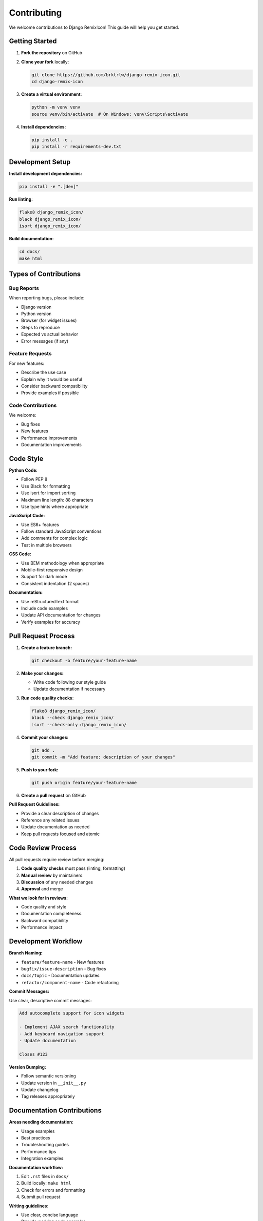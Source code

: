 Contributing
============

We welcome contributions to Django RemixIcon! This guide will help you get started.

Getting Started
---------------

1. **Fork the repository** on GitHub
2. **Clone your fork** locally:

   .. code-block:: bash

       git clone https://github.com/brktrlw/django-remix-icon.git
       cd django-remix-icon

3. **Create a virtual environment:**

   .. code-block:: bash

       python -m venv venv
       source venv/bin/activate  # On Windows: venv\Scripts\activate

4. **Install dependencies:**

   .. code-block:: bash

       pip install -e .
       pip install -r requirements-dev.txt

Development Setup
-----------------

**Install development dependencies:**

.. code-block:: bash

    pip install -e ".[dev]"

**Run linting:**

.. code-block:: bash

    flake8 django_remix_icon/
    black django_remix_icon/
    isort django_remix_icon/

**Build documentation:**

.. code-block:: bash

    cd docs/
    make html

Types of Contributions
----------------------

Bug Reports
~~~~~~~~~~~

When reporting bugs, please include:

- Django version
- Python version
- Browser (for widget issues)
- Steps to reproduce
- Expected vs actual behavior
- Error messages (if any)

Feature Requests
~~~~~~~~~~~~~~~~

For new features:

- Describe the use case
- Explain why it would be useful
- Consider backward compatibility
- Provide examples if possible

Code Contributions
~~~~~~~~~~~~~~~~~~

We welcome:

- Bug fixes
- New features
- Performance improvements
- Documentation improvements

Code Style
----------

**Python Code:**

- Follow PEP 8
- Use Black for formatting
- Use isort for import sorting
- Maximum line length: 88 characters
- Use type hints where appropriate

**JavaScript Code:**

- Use ES6+ features
- Follow standard JavaScript conventions
- Add comments for complex logic
- Test in multiple browsers

**CSS Code:**

- Use BEM methodology when appropriate
- Mobile-first responsive design
- Support for dark mode
- Consistent indentation (2 spaces)

**Documentation:**

- Use reStructuredText format
- Include code examples
- Update API documentation for changes
- Verify examples for accuracy

Pull Request Process
--------------------

1. **Create a feature branch:**

   .. code-block:: bash

       git checkout -b feature/your-feature-name

2. **Make your changes:**

   - Write code following our style guide
   - Update documentation if necessary

3. **Run code quality checks:**

   .. code-block:: bash

       flake8 django_remix_icon/
       black --check django_remix_icon/
       isort --check-only django_remix_icon/

4. **Commit your changes:**

   .. code-block:: bash

       git add .
       git commit -m "Add feature: description of your changes"

5. **Push to your fork:**

   .. code-block:: bash

       git push origin feature/your-feature-name

6. **Create a pull request** on GitHub

**Pull Request Guidelines:**

- Provide a clear description of changes
- Reference any related issues
- Update documentation as needed
- Keep pull requests focused and atomic

Code Review Process
-------------------

All pull requests require review before merging:

1. **Code quality checks** must pass (linting, formatting)
2. **Manual review** by maintainers
3. **Discussion** of any needed changes
4. **Approval** and merge

**What we look for in reviews:**

- Code quality and style
- Documentation completeness
- Backward compatibility
- Performance impact

Development Workflow
--------------------

**Branch Naming:**

- ``feature/feature-name`` - New features
- ``bugfix/issue-description`` - Bug fixes
- ``docs/topic`` - Documentation updates
- ``refactor/component-name`` - Code refactoring

**Commit Messages:**

Use clear, descriptive commit messages:

.. code-block:: text

    Add autocomplete support for icon widgets

    - Implement AJAX search functionality
    - Add keyboard navigation support
    - Update documentation

    Closes #123

**Version Bumping:**

- Follow semantic versioning
- Update version in ``__init__.py``
- Update changelog
- Tag releases appropriately

Documentation Contributions
---------------------------

**Areas needing documentation:**

- Usage examples
- Best practices
- Troubleshooting guides
- Performance tips
- Integration examples

**Documentation workflow:**

1. Edit ``.rst`` files in ``docs/``
2. Build locally: ``make html``
3. Check for errors and formatting
4. Submit pull request

**Writing guidelines:**

- Use clear, concise language
- Provide working code examples
- Include screenshots for UI features
- Cross-reference related sections

Release Process
---------------

**For maintainers:**

1. **Update version numbers** in:

   - ``django_remix_icon/__init__.py``
   - ``setup.py``
   - ``docs/conf.py``

2. **Update changelog:**

   - Move unreleased items to new version
   - Add release date
   - Create new unreleased section

3. **Create release:**

   .. code-block:: bash

       git tag v0.1.0
       git push origin v0.1.0
       python setup.py sdist bdist_wheel
       twine upload dist/*

4. **Update documentation** on ReadTheDocs

Getting Help
------------

**Communication channels:**

- GitHub Issues - Bug reports and feature requests
- GitHub Discussions - General questions and ideas
- Email - security@django-remix-icon.example.com (security issues)

**Before asking for help:**

- Check existing issues and documentation
- Provide minimal reproducible example
- Include relevant system information
- Be patient and respectful

Recognition
-----------

Contributors are recognized in:

- ``CONTRIBUTORS.md`` file
- Release notes for significant contributions
- GitHub contributor graphs

**Types of contributions we recognize:**

- Code contributions
- Documentation improvements
- Bug reports and issue reporting
- Community support
- Translations (if applicable)

License
-------

By contributing to Django RemixIcon, you agree that your contributions will be licensed under the same license as the project (MIT License).

Code of Conduct
---------------

This project follows the `Django Code of Conduct <https://www.djangoproject.com/conduct/>`_. All contributors are expected to uphold this code.

**In summary:**

- Be respectful and inclusive
- Welcome newcomers
- Be constructive in discussions
- Report unacceptable behavior

Questions?
----------

If you have questions about contributing:

- Open a GitHub Discussion
- Check existing issues and pull requests
- Read through this contributing guide
- Look at recent contributions for examples

Thank you for considering contributing to Django RemixIcon!
